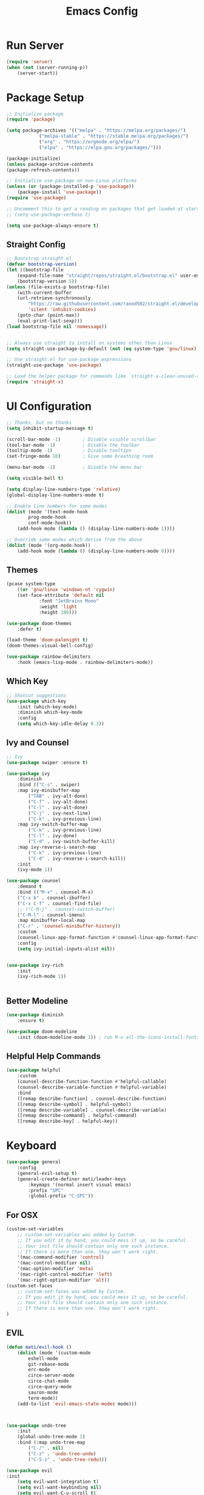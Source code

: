 #+title: Emacs Config
#+PROPERTY: header-args:emacs-lisp :tangle ./init.el :results silent :mkdirp yes

* Run Server
#+begin_src emacs-lisp
(require 'server)
(when (not (server-running-p))
    (server-start))
#+end_src

* Package Setup
#+begin_src emacs-lisp
;; Initialize package
(require 'package)
  
(setq package-archives '(("melpa" . "https://melpa.org/packages/")
			("melpa-stable" . "https://stable.melpa.org/packages/")
			("org" . "https://orgmode.org/elpa/")
			("elpa" . "https://elpa.gnu.org/packages/")))

(package-initialize)
(unless package-archive-contents
(package-refresh-contents))

;; Initialize use-package on non-Linux platforms
(unless (or (package-installed-p 'use-package))
    (package-install 'use-package))
(require 'use-package)

;; Uncomment this to get a reading on packages that get loaded at startup
;; (setq use-package-verbose t)

(setq use-package-always-ensure t)

#+end_src

** Straight Config
#+begin_src emacs-lisp
;; Bootstrap straight.el
(defvar bootstrap-version)
(let ((bootstrap-file
    (expand-file-name "straight/repos/straight.el/bootstrap.el" user-emacs-directory))
    (bootstrap-version 5))
(unless (file-exists-p bootstrap-file)
    (with-current-buffer
	(url-retrieve-synchronously
	    "https://raw.githubusercontent.com/raxod502/straight.el/develop/install.el"
	    'silent 'inhibit-cookies)
    (goto-char (point-max))
    (eval-print-last-sexp)))
(load bootstrap-file nil 'nomessage))


;; Always use straight to install on systems other than Linux
(setq straight-use-package-by-default (not (eq system-type 'gnu/linux)))

;; Use straight.el for use-package expressions
(straight-use-package 'use-package)

;; Load the helper package for commands like `straight-x-clean-unused-repos'
(require 'straight-x)

#+end_src

* UI Configuration

#+begin_src emacs-lisp 
;; Thanks, but no thanks
(setq inhibit-startup-message t)

(scroll-bar-mode -1)        ; Disable visible scrollbar
(tool-bar-mode -1)          ; Disable the toolbar
(tooltip-mode -1)           ; Disable tooltips
(set-fringe-mode 10)        ; Give some breathing room

(menu-bar-mode -1)          ; Disable the menu bar

(setq visible-bell t)

(setq display-line-numbers-type 'relative)
(global-display-line-numbers-mode t)

;; Enable line numbers for some modes
(dolist (mode '(text-mode-hook
		prog-mode-hook
		conf-mode-hook))
    (add-hook mode (lambda () (display-line-numbers-mode 1))))

;; Override some modes which derive from the above
(dolist (mode '(org-mode-hook))
    (add-hook mode (lambda () (display-line-numbers-mode 0))))

#+end_src

** Themes
#+begin_src emacs-lisp
(pcase system-type
    ((or 'gnu/linux 'windows-nt 'cygwin)
	(set-face-attribute 'default nil
			:font "JetBrains Mono"
			:weight 'light
			:height 100)))

(use-package doom-themes
    :defer t)

(load-theme 'doom-palenight t)
(doom-themes-visual-bell-config)

(use-package rainbow-delimiters
    :hook (emacs-lisp-mode . rainbow-delimiters-mode))

#+end_src 

** Which Key
#+begin_src emacs-lisp
;; Shotcut suggestions
(use-package which-key
    :init (which-key-mode)
    :diminish which-key-mode
    :config
	(setq which-key-idle-delay 0.3))
#+end_src

** Ivy and Counsel
#+begin_src emacs-lisp
;; Ivy
(use-package swiper :ensure t)

(use-package ivy
    :diminish
    :bind (("C-s" . swiper)
	:map ivy-minibuffer-map
	    ("TAB" . ivy-alt-done)
	    ("C-f" . ivy-alt-done)
	    ("C-l" . ivy-alt-done)
	    ("C-j" . ivy-next-line)
	    ("C-k" . ivy-previous-line)
	:map ivy-switch-buffer-map
	    ("C-k" . ivy-previous-line)
	    ("C-l" . ivy-done)
	    ("C-d" . ivy-switch-buffer-kill)
	:map ivy-reverse-i-search-map
	    ("C-k" . ivy-previous-line)
	    ("C-d" . ivy-reverse-i-search-kill))
    :init
	(ivy-mode 1))

(use-package counsel
    :demand t
    :bind (("M-x" . counsel-M-x)
	("C-x b" . counsel-ibuffer)
	("C-x C-f" . counsel-find-file)
	;; ("C-M-j" . counsel-switch-buffer)
	("C-M-l" . counsel-imenu)
    :map minibuffer-local-map
	("C-r" . 'counsel-minibuffer-history))
    :custom
	(counsel-linux-app-format-function #'counsel-linux-app-format-function-name-only)
    :config
	(setq ivy-initial-inputs-alist nil))


(use-package ivy-rich
    :init
	(ivy-rich-mode 1))


#+end_src

** Better Modeline
#+begin_src emacs-lisp
(use-package diminish
    :ensure t)

(use-package doom-modeline
    :init (doom-modeline-mode 1)) ; run M-x all-the-icons-install-fonts

#+end_src

** Helpful Help Commands
#+begin_src emacs-lisp
(use-package helpful
    :custom
	(counsel-describe-function-function #'helpful-callable)
	(counsel-describe-variable-function #'helpful-variable)
    :bind
	([remap describe-function] . counsel-describe-function)
	([remap describe-symbol] . helpful-symbol)
	([remap describe-variable] . counsel-describe-variable)
	([remap describe-command] . helpful-command)
	([remap describe-key] . helpful-key))
#+end_src

* Keyboard

#+begin_src emacs-lisp
(use-package general
    :config
	(general-evil-setup t)
	(general-create-definer mati/leader-keys
	    :keymaps '(normal insert visual emacs)
	    :prefix "SPC"
	    :global-prefix "C-SPC"))

#+end_src
  

** For OSX
#+begin_src emacs-lisp
(custom-set-variables
    ;; custom-set-variables was added by Custom.
    ;; If you edit it by hand, you could mess it up, so be careful.
    ;; Your init file should contain only one such instance.
    ;; If there is more than one, they won't work right.
    '(mac-command-modifier 'control)
    '(mac-control-modifier nil)
    '(mac-option-modifier 'meta)
    '(mac-right-control-modifier 'left)
    '(mac-right-option-modifier 'alt))
(custom-set-faces
    ;; custom-set-faces was added by Custom.
    ;; If you edit it by hand, you could mess it up, so be careful.
    ;; Your init file should contain only one such instance.
    ;; If there is more than one, they won't work right.
)
#+end_src

** EVIL
#+begin_src emacs-lisp
(defun mati/evil-hook ()
    (dolist (mode '(custom-mode
	    eshell-mode
	    git-rebase-mode
	    erc-mode
	    circe-server-mode
	    circe-chat-mode
	    circe-query-mode
	    sauron-mode
	    term-mode))
	(add-to-list 'evil-emacs-state-modes mode)))



(use-package undo-tree			
    :init
	(global-undo-tree-mode 1)
    :bind (:map undo-tree-map
		("C-/" . nil)
		("C-z" . 'undo-tree-undo)
		("C-S-z" . 'undo-tree-redo)))

(use-package evil
:init
    (setq evil-want-integration t)
    (setq evil-want-keybinding nil)
    (setq evil-want-C-u-scroll t)
    (setq evil-want-C-i-jump nil)
    (setq evil-respect-visual-line-mode t)
    (setq evil-undo-system 'undo-tree)
:config
    (add-hook 'evil-mode-hook 'mati/evil-hook)
    (evil-mode 1)

    (define-key evil-insert-state-map (kbd "C-g") 'evil-normal-state)
    (define-key evil-insert-state-map (kbd "C-h") 'evil-delete-backward-char-and-join)

    (define-key evil-normal-state-map (kbd "SPC h") (general-simulate-key "C-h"))
    (define-key evil-normal-state-map (kbd "SPC x") (general-simulate-key "C-x"))
    (define-key evil-normal-state-map (kbd "<SPC>c") (general-simulate-key "C-c"))

    ;; Use visual line motions even outside of visual-line-mode buffers
    (evil-global-set-key 'motion "j" 'evil-next-visual-line)
    (evil-global-set-key 'motion "k" 'evil-previous-visual-line)

    (evil-set-initial-state 'messages-buffer-mode 'normal)
    (evil-set-initial-state 'dashboard-mode 'normal))


(use-package evil-collection
:after evil
:config
(evil-collection-init))

(use-package evil-org
:ensure t
:after org
:hook (org-mode . (lambda () evil-org-mode))
:config
(require 'evil-org-agenda)
(evil-org-agenda-set-keys))

#+end_src

    ** Hydra
    #+begin_src emacs-lisp
    (use-package hydra)

    (defhydra hydra-text-scale (:timeout 4)
	"scale text"
	("j" text-scale-increase "in")
	("k" text-scale-decrease "out")
	("0" (text-scale-adjust 0) "normal") 
	("f" nil "finished" :exit t))
    #+end_src

    ** Custom
#+begin_src emacs-lisp
    (mati/leader-keys
	"q" '(org-capture :which-key "capture")
	"a" '(:ingore true :which-key "agenda")
	"aa" '(org-agenda-list :which-key "agenda")
	"ad" '(org-agenda :which-key "dashboard")

	"b" '(:ignore t :which-key "buffer")
	"bi" '(ibuffer :which-key "ibuffer")
	"bk" '(kill-this-buffer :which-key "kill buffer")
	"bo" '(counsel-ibuffer :which-key "open") 

	"t" '(:ignore t :which-key "toggles")
	"tt" '(counsel-load-theme :which-key "choose theme")
	"ts" '(hydra-text-scale/body :which-key "scale text")

	"p" '(:ignore t :which-key "project") 
	"pf"  'projectile-find-file
	"ps"  'projectile-switch-project
	"pF"  'consult-ripgrep
	"pp"  'projectile-find-file
	"pc"  'projectile-compile-project
	"pd"  'projectile-dired 

	"g"   '(:ignore t :which-key "git")
	"gs"  'magit-status
	"gd"  'magit-diff-unstaged
	"gc"  'magit-branch-or-checkout
	"gl"   '(:ignore t :which-key "log")
	"glc" 'magit-log-current
	"glf" 'magit-log-buffer-file
	"gb"  'magit-branch
	"gP"  'magit-push-current
	"gp"  'magit-pull-branch
	"gf"  'magit-fetch
	"gF"  'magit-fetch-all
	"gr"  'magit-rebase

	"f" '(:ignore true :which-key "files")
	"fo" '(find-file :which-key "open")
	"h" '(:ignore true :which-key "help")
	"c" '(:ignore true :which-key "C-c")
	"x" '(:ignore true :which-key "C-x"))


    (global-set-key (kbd "<escape>") 'keyboard-escape-quit)

    (global-unset-key (kbd "C-x C-b"))
    (global-unset-key (kbd "C-x C-@"))
    (global-unset-key (kbd "C-x C-<SPC>"))
    (global-unset-key (kbd "C-/"))
#+end_src

    * Development
    ** Projectile
    #+begin_src emacs-lisp
    (use-package projectile
	:diminish projectile-mode
	:config (projectile-mode)
	:demand t
	:bind ("C-M-p" . projectile-find-file)
	:bind-keymap
	("C-c p" . projectile-command-map)
	:init
	(when (file-directory-p "~/Projects/")
	(setq projectile-project-search-path '("~/Projects/")))
	(setq projectile-switch-project-action #'projectile-dired))

    (use-package counsel-projectile
	:after projectile
	:config
	(counsel-projectile-mode))

    #+end_src

    ** Magit
    #+begin_src emacs-lisp
    (use-package magit)
    #+end_src

    ** IDE Features with lsp-mode

    *** lsp-mode

    We use the excellent [[https://emacs-lsp.github.io/lsp-mode/][lsp-mode]] to enable IDE-like functionality for many different programming languages via "language servers" that speak the [[https://microsoft.github.io/language-server-protocol/][Language Server Protocol]].  Before trying to set up =lsp-mode= for a particular language, check out the [[https://emacs-lsp.github.io/lsp-mode/page/languages/][documentation for your language]] so that you can learn which language servers are available and how to install them.

    The =lsp-keymap-prefix= setting enables you to define a prefix for where =lsp-mode='s default keybindings will be added.  I *highly recommend* using the prefix to find out what you can do with =lsp-mode= in a buffer.

    The =which-key= integration adds helpful descriptions of the various keys so you should be able to learn a lot just by pressing =C-c l= in a =lsp-mode= buffer and trying different things that you find there.

    #+begin_src emacs-lisp

    (defun mati/lsp-mode-setup ()
	(setq lsp-headerline-breadcrumb-segments '(path-up-to-project file symbols))
	(lsp-headerline-breadcrumb-mode))

    (use-package lsp-mode
	:commands (lsp lsp-deferred)
	:hook (lsp-mode . mati/lsp-mode-setup)
	:init
	(setq lsp-keymap-prefix "SPC l")  ;; Or 'C-l', 's-l'
	:config
	(lsp-enable-which-key-integration t))

    #+end_src

    *** lsp-ui

    [[https://emacs-lsp.github.io/lsp-ui/][lsp-ui]] is a set of UI enhancements built on top of =lsp-mode= which make Emacs feel even more like an IDE.  Check out the screenshots on the =lsp-ui= homepage (linked at the beginning of this paragraph) to see examples of what it can do.

    #+begin_src emacs-lisp

    (use-package lsp-ui
	:hook (lsp-mode . lsp-ui-mode)
	:custom
	(lsp-ui-doc-position 'bottom))

    #+end_src

    *** lsp-treemacs

    [[https://github.com/emacs-lsp/lsp-treemacs][lsp-treemacs]] provides nice tree views for different aspects of your code like symbols in a file, references of a symbol, or diagnostic messages (errors and warnings) that are found in your code.

    Try these commands with =M-x=:

    - =lsp-treemacs-symbols= - Show a tree view of the symbols in the current file
    - =lsp-treemacs-references= - Show a tree view for the references of the symbol under the cursor
    - =lsp-treemacs-error-list= - Show a tree view for the diagnostic messages in the project

    This package is built on the [[https://github.com/Alexander-Miller/treemacs][treemacs]] package which might be of some interest to you if you like to have a file browser at the left side of your screen in your editor.

    #+begin_src emacs-lisp

    (use-package lsp-treemacs
	:after lsp)

    #+end_src

    *** lsp-ivy

    [[https://github.com/emacs-lsp/lsp-ivy][lsp-ivy]] integrates Ivy with =lsp-mode= to make it easy to search for things by name in your code.  When you run these commands, a prompt will appear in the minibuffer allowing you to type part of the name of a symbol in your code.  Results will be populated in the minibuffer so that you can find what you're looking for and jump to that location in the code upon selecting the result.

    Try these commands with =M-x=:

    - =lsp-ivy-workspace-symbol= - Search for a symbol name in the current project workspace
    - =lsp-ivy-global-workspace-symbol= - Search for a symbol name in all active project workspaces

    #+begin_src emacs-lisp

    (use-package lsp-ivy)

    #+end_src


    ** Company Mode

    [[http://company-mode.github.io/][Company Mode]] provides a nicer in-buffer completion interface than =completion-at-point= which is more reminiscent of what you would expect from an IDE.  We add a simple configuration to make the keybindings a little more useful (=TAB= now completes the selection and initiates completion at the current location if needed).

    We also use [[https://github.com/sebastiencs/company-box][company-box]] to further enhance the look of the completions with icons and better overall presentation.

    #+begin_src emacs-lisp

    (use-package company
	:after lsp-mode
	:hook (lsp-mode . company-mode)
	:bind (:map company-active-map ("<tab>" . company-complete-selection))
	    (:map lsp-mode-map ("<tab>" . company-indent-or-complete-common))
	:custom
	(company-minimum-prefix-length 1)
	(company-idle-delay 0.0))

    (use-package company-box
	:hook (company-mode . company-box-mode))

    #+end_src

    ** Commenting

    Emacs' built in commenting functionality =comment-dwim= (usually bound to =M-;=) doesn't always comment things in the way you might expect so we use [[https://github.com/redguardtoo/evil-nerd-commenter][evil-nerd-commenter]] to provide a more familiar behavior.  I've bound it to =M-/= since other editors sometimes use this binding but you could also replace Emacs' =M-;= binding with this command.

#+begin_src emacs-lisp
(use-package evil-nerd-commenter
  :bind ("C-/" . evilnc-comment-or-uncomment-lines))

#+end_src

** Languages
*** C++
**** Unreal Engine
#+begin_src emacs-lisp
    (use-package ue
	:straight (ue :type git :host gitlab :repo "unrealemacs/ue.el")
	:init (ue-global-mode))
#+end_src


    * ORG-Mode
    #+begin_src emacs-lisp
      (use-package org
      :config
      (setq org-agenda-files '("~/org/todo.org"
				  "~/org/contacts.org"))
      (setq org-agenda-start-with-log-mode t)
      (setq org-log-done 'time)
      (setq org-log-into-drawer t)
      
      (require 'org-habit)
      (add-to-list 'org-modules 'org-habit)
      (setq org-habit-graph-column 60)
      
      (setq org-capture-templates
	  `(("t" "Tasks / Projects")
	  ("tt" "Task" entry (file+olp "~/org/todo.org" "Inbox")
		  "* TODO %?\n  SCHEDULED: %U\n  %a\n  %i" :empty-lines 1)
      
	  ("j" "Journal Entries")
	  ("jj" "Journal" entry
		  (file+olp+datetree "~/org/journal.org")
		  "\n* %<%I:%M %p> - Journal :journal:\n\n%?\n\n"
		  ;; ,(dw/read-file-as-string "~/Notes/Templates/Daily.org")
		  :clock-in :clock-resume
		  :empty-lines 1)
	  ("jm" "notes" entry
		  (file+olp+datetree "~/org/notes.org")
		  "* %<%I:%M %p> - %a :notes:\n\n%?\n\n"
		  :clock-in :clock-resume
		  :empty-lines 1)
      
	  ("m" "Metrics Capture")
	  ("mw" "Weight" table-line
	      (file+headline "~/org/gym.org" "Weight")
	      "| %U | %^{Weight} | %^{Notes} |" :kill-buffer t)))
      
      (setq org-refile-targets
	  '(("notes.org" :maxlevel . 1)
	  ("todo.org" :maxlevel . 1)))
      
      
      ;; Configure autosaving
      ;; (advice-add 'org-refile :after #'org-save-all-org-buffers)
      ;; (advice-add 'org-deadline :after #'org-save-all-org-buffers)
      ;; (advice-add 'org-schedule :after #'org-save-all-org-buffers)
      ;; (advice-add 'org-todo :after #'org-save-all-org-buffers)
      ;; (advice-add 'org-agenda-quit :before #'org-save-all-org-buffers)
      ;; (advice-add 'org-agenda-deadline :after #'org-save-all-org-buffers)
      ;; (advice-add 'org-agenda-schedule :after #'org-save-all-org-buffers)
      (advice-add 'org-agenda-todo :after
		  (lambda (&rest _)
		      (org-save-all-org-buffers)))
      
      
      
      (setq org-todo-keywords
	      '((sequence "TODO(t)" "SOMEDAY(s)" "WAITING(w)" "|" "DONE(d)" "CANCELLED(c)")))
      ;; Configure custom agenda views
      (setq org-agenda-custom-commands
	  '(("W" "Work Tasks" tags "+Au"))))
      
      
      (use-package org-bullets
      :hook (org-mode . org-bullets-mode)
      :custom
      (org-bullets-bullet-list '("◉" "○" "●" "○" "●" "○" "●")))
      
    #+end_src



    ** org-babel  
    #+begin_src emacs-lisp
      (org-babel-do-load-languages
	  'org-babel-load-languages
	  '((emacs-lisp . t)
	  (python . t)
	  (C . t)
	  (org . t)))
      (setq org-confirm-babel-evaluate nil)  
      (setq org-src-preserve-indentation t)

      (require 'org-tempo)
      
      (add-to-list 'org-structure-template-alist '("el" . "src emacs-lisp"))
      (add-to-list 'org-structure-template-alist '("py" . "src python"))
      (add-to-list 'org-structure-template-alist '("cpp" . "src c++"))
      
    #+end_src

    *** Auto-tangle Config Files
    #+begin_src emacs-lisp
    ;; Automatically tangle our Emacs.org config file when we save it
    (defun mati/org-babel-tangle-config ()
    (when (string-equal (buffer-file-name)
			(expand-file-name "~/.emacs.d/Emacs.org"))
	;; Dynamic scoping to the rescue
	(let ((org-confirm-babel-evaluate nil))
	(org-babel-tangle))))

    (add-hook 'org-mode-hook (lambda () (add-hook 'after-save-hook #'mati/org-babel-tangle-config)))
    #+end_src


    * Applications

    ** Some App

    This is an example of configuring another non-Emacs application using org-mode.  Not only do we write out the configuration at =.config/some-app/config=, we also compute the value that gets stored in this configuration from the Emacs Lisp block above it.

    #+NAME: the-value
    #+begin_src emacs-lisp :tangle no
    (+ 400 20)
    #+end_src


    +begin_src org :tangle .config/some-app/config :noweb yes :makedirp yes 
    value=<<the-value()>>
+end_src

